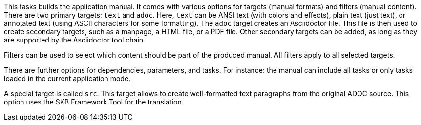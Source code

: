 This tasks builds the application manual. 
It comes with various options for targets (manual formats) and filters (manual content). 
There are two primary targets: `text` and `adoc`. 
Here, `text` can be ANSI text (with colors and effects), plain text (just text), or annotated text (using ASCII characters for some formatting).
The `adoc` target creates an Asciidoctor file. 
This file is then used to create secondary targets, such as a manpage, a HTML file, or a PDF file. 
Other secondary targets can be added, as long as they are supported by the Asciidoctor tool chain. 

Filters can be used to select which content should be part of the produced manual. 
All filters apply to all selected targets. 

There are further options for dependencies, parameters, and tasks. 
For instance: the manual can include all tasks or only tasks loaded in the current application mode. 

A special target is called `src`. 
This target allows to create well-formatted text paragraphs from the original ADOC source. 
This option uses the SKB Framework Tool for the translation. 
